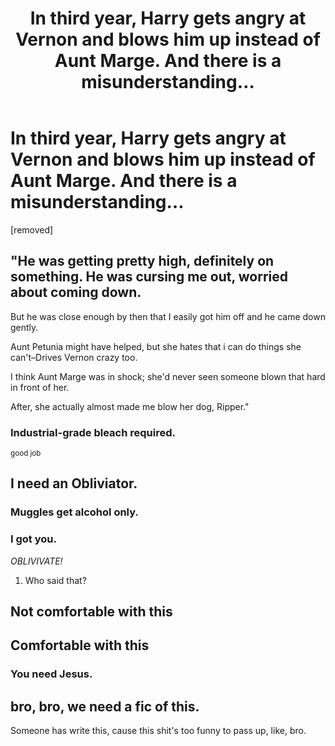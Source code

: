 #+TITLE: In third year, Harry gets angry at Vernon and blows him up instead of Aunt Marge. And there is a misunderstanding...

* In third year, Harry gets angry at Vernon and blows him up instead of Aunt Marge. And there is a misunderstanding...
:PROPERTIES:
:Score: 81
:DateUnix: 1604220440.0
:DateShort: 2020-Nov-01
:FlairText: Prompt
:END:
[removed]


** "He was getting pretty high, definitely on something. He was cursing me out, worried about coming down.

But he was close enough by then that I easily got him off and he came down gently.

Aunt Petunia might have helped, but she hates that i can do things she can't--Drives Vernon crazy too.

I think Aunt Marge was in shock; she'd never seen someone blown that hard in front of her.

After, she actually almost made me blow her dog, Ripper."
:PROPERTIES:
:Author: dratnon
:Score: 49
:DateUnix: 1604244133.0
:DateShort: 2020-Nov-01
:END:

*** Industrial-grade bleach required.

^{good job}
:PROPERTIES:
:Author: PuzzleheadedPool1
:Score: 23
:DateUnix: 1604250710.0
:DateShort: 2020-Nov-01
:END:


** I need an Obliviator.
:PROPERTIES:
:Author: KonoCrowleyDa
:Score: 33
:DateUnix: 1604247889.0
:DateShort: 2020-Nov-01
:END:

*** Muggles get alcohol only.
:PROPERTIES:
:Author: Bromm18
:Score: 11
:DateUnix: 1604251319.0
:DateShort: 2020-Nov-01
:END:


*** I got you.

/OBLIVIVATE!/
:PROPERTIES:
:Author: MaineSoxGuy93
:Score: 3
:DateUnix: 1604261702.0
:DateShort: 2020-Nov-01
:END:

**** Who said that?
:PROPERTIES:
:Author: Man_in_the_sky_
:Score: 1
:DateUnix: 1604272067.0
:DateShort: 2020-Nov-02
:END:


** Not comfortable with this
:PROPERTIES:
:Author: Mr_Tumbleweed_dealer
:Score: 21
:DateUnix: 1604240335.0
:DateShort: 2020-Nov-01
:END:


** Comfortable with this
:PROPERTIES:
:Author: Jesus-lover-24-7
:Score: 12
:DateUnix: 1604243697.0
:DateShort: 2020-Nov-01
:END:

*** You need Jesus.
:PROPERTIES:
:Author: MkMiserix
:Score: 3
:DateUnix: 1604263904.0
:DateShort: 2020-Nov-02
:END:


** bro, bro, we need a fic of this.

Someone has write this, cause this shit's too funny to pass up, like, bro.
:PROPERTIES:
:Author: Shirandomess23times
:Score: 3
:DateUnix: 1604262266.0
:DateShort: 2020-Nov-01
:END:
